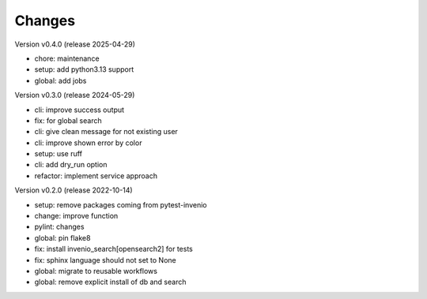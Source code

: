 ..
    Copyright (C) 2021 Graz University of Technology.

    invenio-imoox is free software; you can redistribute it and/or
    modify it under the terms of the MIT License; see LICENSE file for more
    details.

Changes
=======

Version v0.4.0 (release 2025-04-29)

- chore: maintenance
- setup: add python3.13 support
- global: add jobs


Version v0.3.0 (release 2024-05-29)

- cli: improve success output
- fix: for global search
- cli: give clean message for not existing user
- cli: improve shown error by color
- setup: use ruff
- cli: add dry_run option
- refactor: implement service approach


Version v0.2.0 (release 2022-10-14)

- setup: remove packages coming from pytest-invenio
- change: improve function
- pylint: changes
- global: pin flake8
- fix: install invenio_search[opensearch2] for tests
- fix: sphinx language should not set to None
- global: migrate to reusable workflows
- global: remove explicit install of db and search

